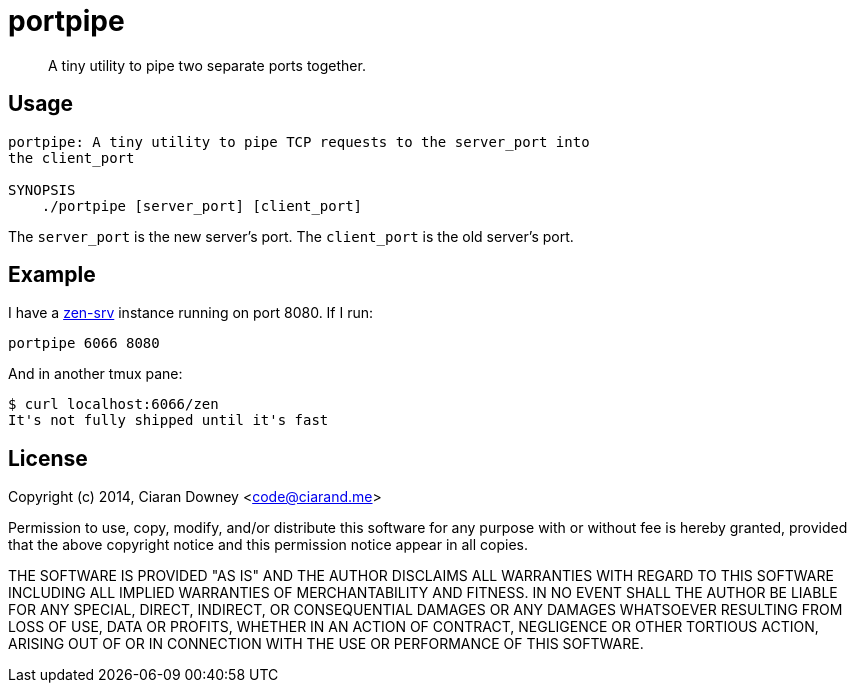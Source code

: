 portpipe
========

[quote]
A tiny utility to pipe two separate ports together.

Usage
-----
[,bash]
----
portpipe: A tiny utility to pipe TCP requests to the server_port into
the client_port

SYNOPSIS
    ./portpipe [server_port] [client_port]
----

The `server_port` is the new server's port. The `client_port` is the old
server's port.

Example
-------
I have a https://github.com/ciarand/zen-srv[zen-srv] instance running on port
8080. If I run:

[,bash]
----
portpipe 6066 8080
----

And in another tmux pane:

[,bash]
----
$ curl localhost:6066/zen
It's not fully shipped until it's fast
----

License
-------
Copyright (c) 2014, Ciaran Downey <code@ciarand.me>

Permission to use, copy, modify, and/or distribute this software for any
purpose with or without fee is hereby granted, provided that the above
copyright notice and this permission notice appear in all copies.

THE SOFTWARE IS PROVIDED "AS IS" AND THE AUTHOR DISCLAIMS ALL WARRANTIES
WITH REGARD TO THIS SOFTWARE INCLUDING ALL IMPLIED WARRANTIES OF
MERCHANTABILITY AND FITNESS. IN NO EVENT SHALL THE AUTHOR BE LIABLE FOR
ANY SPECIAL, DIRECT, INDIRECT, OR CONSEQUENTIAL DAMAGES OR ANY DAMAGES
WHATSOEVER RESULTING FROM LOSS OF USE, DATA OR PROFITS, WHETHER IN AN
ACTION OF CONTRACT, NEGLIGENCE OR OTHER TORTIOUS ACTION, ARISING OUT OF
OR IN CONNECTION WITH THE USE OR PERFORMANCE OF THIS SOFTWARE.

